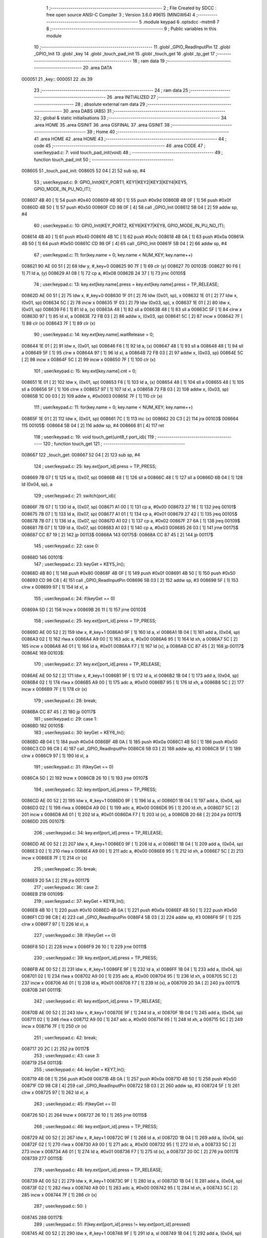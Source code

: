                                       1 ;--------------------------------------------------------
                                      2 ; File Created by SDCC : free open source ANSI-C Compiler
                                      3 ; Version 3.6.0 #9615 (MINGW64)
                                      4 ;--------------------------------------------------------
                                      5 	.module keypad
                                      6 	.optsdcc -mstm8
                                      7 	
                                      8 ;--------------------------------------------------------
                                      9 ; Public variables in this module
                                     10 ;--------------------------------------------------------
                                     11 	.globl _GPIO_ReadInputPin
                                     12 	.globl _GPIO_Init
                                     13 	.globl _key
                                     14 	.globl _touch_pad_init
                                     15 	.globl _touch_get
                                     16 	.globl _tp_get
                                     17 ;--------------------------------------------------------
                                     18 ; ram data
                                     19 ;--------------------------------------------------------
                                     20 	.area DATA
      000051                         21 _key::
      000051                         22 	.ds 39
                                     23 ;--------------------------------------------------------
                                     24 ; ram data
                                     25 ;--------------------------------------------------------
                                     26 	.area INITIALIZED
                                     27 ;--------------------------------------------------------
                                     28 ; absolute external ram data
                                     29 ;--------------------------------------------------------
                                     30 	.area DABS (ABS)
                                     31 ;--------------------------------------------------------
                                     32 ; global & static initialisations
                                     33 ;--------------------------------------------------------
                                     34 	.area HOME
                                     35 	.area GSINIT
                                     36 	.area GSFINAL
                                     37 	.area GSINIT
                                     38 ;--------------------------------------------------------
                                     39 ; Home
                                     40 ;--------------------------------------------------------
                                     41 	.area HOME
                                     42 	.area HOME
                                     43 ;--------------------------------------------------------
                                     44 ; code
                                     45 ;--------------------------------------------------------
                                     46 	.area CODE
                                     47 ;	user/keypad.c: 7: void touch_pad_init(void)
                                     48 ;	-----------------------------------------
                                     49 ;	 function touch_pad_init
                                     50 ;	-----------------------------------------
      008605                         51 _touch_pad_init:
      008605 52 04            [ 2]   52 	sub	sp, #4
                                     53 ;	user/keypad.c: 9: GPIO_Init(KEY_PORT1, KEY1|KEY2|KEY3|KEY4|KEY5, GPIO_MODE_IN_PU_NO_IT);
      008607 4B 40            [ 1]   54 	push	#0x40
      008609 4B 9D            [ 1]   55 	push	#0x9d
      00860B 4B 0F            [ 1]   56 	push	#0x0f
      00860D 4B 50            [ 1]   57 	push	#0x50
      00860F CD 98 0F         [ 4]   58 	call	_GPIO_Init
      008612 5B 04            [ 2]   59 	addw	sp, #4
                                     60 ;	user/keypad.c: 10: GPIO_Init(KEY_PORT2, KEY6|KEY7|KEY8, GPIO_MODE_IN_PU_NO_IT);
      008614 4B 40            [ 1]   61 	push	#0x40
      008616 4B 1C            [ 1]   62 	push	#0x1c
      008618 4B 0A            [ 1]   63 	push	#0x0a
      00861A 4B 50            [ 1]   64 	push	#0x50
      00861C CD 98 0F         [ 4]   65 	call	_GPIO_Init
      00861F 5B 04            [ 2]   66 	addw	sp, #4
                                     67 ;	user/keypad.c: 11: for(key.name = 0; key.name < NUM_KEY; key.name++)
      008621 90 AE 00 51      [ 2]   68 	ldw	y, #_key+0
      008625 90 7F            [ 1]   69 	clr	(y)
      008627                         70 00103$:
      008627 90 F6            [ 1]   71 	ld	a, (y)
      008629 A1 08            [ 1]   72 	cp	a, #0x08
      00862B 24 37            [ 1]   73 	jrnc	00105$
                                     74 ;	user/keypad.c: 13: key.ext[key.name].press = key.ext[key.name].press = TP_RELEASE;
      00862D AE 00 51         [ 2]   75 	ldw	x, #_key+0
      008630 1F 01            [ 2]   76 	ldw	(0x01, sp), x
      008632 1E 01            [ 2]   77 	ldw	x, (0x01, sp)
      008634 5C               [ 2]   78 	incw	x
      008635 1F 03            [ 2]   79 	ldw	(0x03, sp), x
      008637 1E 01            [ 2]   80 	ldw	x, (0x01, sp)
      008639 F6               [ 1]   81 	ld	a, (x)
      00863A 48               [ 1]   82 	sll	a
      00863B 48               [ 1]   83 	sll	a
      00863C 5F               [ 1]   84 	clrw	x
      00863D 97               [ 1]   85 	ld	xl, a
      00863E 72 FB 03         [ 2]   86 	addw	x, (0x03, sp)
      008641 5C               [ 2]   87 	incw	x
      008642 7F               [ 1]   88 	clr	(x)
      008643 7F               [ 1]   89 	clr	(x)
                                     90 ;	user/keypad.c: 14: key.ext[key.name].waitRelease = 0;
      008644 1E 01            [ 2]   91 	ldw	x, (0x01, sp)
      008646 F6               [ 1]   92 	ld	a, (x)
      008647 48               [ 1]   93 	sll	a
      008648 48               [ 1]   94 	sll	a
      008649 5F               [ 1]   95 	clrw	x
      00864A 97               [ 1]   96 	ld	xl, a
      00864B 72 FB 03         [ 2]   97 	addw	x, (0x03, sp)
      00864E 5C               [ 2]   98 	incw	x
      00864F 5C               [ 2]   99 	incw	x
      008650 7F               [ 1]  100 	clr	(x)
                                    101 ;	user/keypad.c: 15: key.ext[key.name].cnt = 0;
      008651 1E 01            [ 2]  102 	ldw	x, (0x01, sp)
      008653 F6               [ 1]  103 	ld	a, (x)
      008654 48               [ 1]  104 	sll	a
      008655 48               [ 1]  105 	sll	a
      008656 5F               [ 1]  106 	clrw	x
      008657 97               [ 1]  107 	ld	xl, a
      008658 72 FB 03         [ 2]  108 	addw	x, (0x03, sp)
      00865B 1C 00 03         [ 2]  109 	addw	x, #0x0003
      00865E 7F               [ 1]  110 	clr	(x)
                                    111 ;	user/keypad.c: 11: for(key.name = 0; key.name < NUM_KEY; key.name++)
      00865F 1E 01            [ 2]  112 	ldw	x, (0x01, sp)
      008661 7C               [ 1]  113 	inc	(x)
      008662 20 C3            [ 2]  114 	jra	00103$
      008664                        115 00105$:
      008664 5B 04            [ 2]  116 	addw	sp, #4
      008666 81               [ 4]  117 	ret
                                    118 ;	user/keypad.c: 19: void touch_get(uint8_t port_id){
                                    119 ;	-----------------------------------------
                                    120 ;	 function touch_get
                                    121 ;	-----------------------------------------
      008667                        122 _touch_get:
      008667 52 04            [ 2]  123 	sub	sp, #4
                                    124 ;	user/keypad.c: 25: key.ext[port_id].press = TP_PRESS;
      008669 7B 07            [ 1]  125 	ld	a, (0x07, sp)
      00866B 48               [ 1]  126 	sll	a
      00866C 48               [ 1]  127 	sll	a
      00866D 6B 04            [ 1]  128 	ld	(0x04, sp), a
                                    129 ;	user/keypad.c: 21: switch(port_id){
      00866F 7B 07            [ 1]  130 	ld	a, (0x07, sp)
      008671 A1 00            [ 1]  131 	cp	a, #0x00
      008673 27 18            [ 1]  132 	jreq	00101$
      008675 7B 07            [ 1]  133 	ld	a, (0x07, sp)
      008677 A1 01            [ 1]  134 	cp	a, #0x01
      008679 27 42            [ 1]  135 	jreq	00105$
      00867B 7B 07            [ 1]  136 	ld	a, (0x07, sp)
      00867D A1 02            [ 1]  137 	cp	a, #0x02
      00867F 27 6A            [ 1]  138 	jreq	00109$
      008681 7B 07            [ 1]  139 	ld	a, (0x07, sp)
      008683 A1 03            [ 1]  140 	cp	a, #0x03
      008685 26 03            [ 1]  141 	jrne	00175$
      008687 CC 87 19         [ 2]  142 	jp	00113$
      00868A                        143 00175$:
      00868A CC 87 45         [ 2]  144 	jp	00117$
                                    145 ;	user/keypad.c: 22: case 0:
      00868D                        146 00101$:
                                    147 ;	user/keypad.c: 23: keyGet = KEY5_In();
      00868D 4B 80            [ 1]  148 	push	#0x80
      00868F 4B 0F            [ 1]  149 	push	#0x0f
      008691 4B 50            [ 1]  150 	push	#0x50
      008693 CD 98 C8         [ 4]  151 	call	_GPIO_ReadInputPin
      008696 5B 03            [ 2]  152 	addw	sp, #3
      008698 5F               [ 1]  153 	clrw	x
      008699 97               [ 1]  154 	ld	xl, a
                                    155 ;	user/keypad.c: 24: if(keyGet == 0)
      00869A 5D               [ 2]  156 	tnzw	x
      00869B 26 11            [ 1]  157 	jrne	00103$
                                    158 ;	user/keypad.c: 25: key.ext[port_id].press = TP_PRESS;
      00869D AE 00 52         [ 2]  159 	ldw	x, #_key+1
      0086A0 9F               [ 1]  160 	ld	a, xl
      0086A1 1B 04            [ 1]  161 	add	a, (0x04, sp)
      0086A3 02               [ 1]  162 	rlwa	x
      0086A4 A9 00            [ 1]  163 	adc	a, #0x00
      0086A6 95               [ 1]  164 	ld	xh, a
      0086A7 5C               [ 2]  165 	incw	x
      0086A8 A6 01            [ 1]  166 	ld	a, #0x01
      0086AA F7               [ 1]  167 	ld	(x), a
      0086AB CC 87 45         [ 2]  168 	jp	00117$
      0086AE                        169 00103$:
                                    170 ;	user/keypad.c: 27: key.ext[port_id].press = TP_RELEASE;
      0086AE AE 00 52         [ 2]  171 	ldw	x, #_key+1
      0086B1 9F               [ 1]  172 	ld	a, xl
      0086B2 1B 04            [ 1]  173 	add	a, (0x04, sp)
      0086B4 02               [ 1]  174 	rlwa	x
      0086B5 A9 00            [ 1]  175 	adc	a, #0x00
      0086B7 95               [ 1]  176 	ld	xh, a
      0086B8 5C               [ 2]  177 	incw	x
      0086B9 7F               [ 1]  178 	clr	(x)
                                    179 ;	user/keypad.c: 28: break;
      0086BA CC 87 45         [ 2]  180 	jp	00117$
                                    181 ;	user/keypad.c: 29: case 1:
      0086BD                        182 00105$:
                                    183 ;	user/keypad.c: 30: keyGet = KEY6_In();
      0086BD 4B 04            [ 1]  184 	push	#0x04
      0086BF 4B 0A            [ 1]  185 	push	#0x0a
      0086C1 4B 50            [ 1]  186 	push	#0x50
      0086C3 CD 98 C8         [ 4]  187 	call	_GPIO_ReadInputPin
      0086C6 5B 03            [ 2]  188 	addw	sp, #3
      0086C8 5F               [ 1]  189 	clrw	x
      0086C9 97               [ 1]  190 	ld	xl, a
                                    191 ;	user/keypad.c: 31: if(keyGet == 0)
      0086CA 5D               [ 2]  192 	tnzw	x
      0086CB 26 10            [ 1]  193 	jrne	00107$
                                    194 ;	user/keypad.c: 32: key.ext[port_id].press = TP_PRESS;
      0086CD AE 00 52         [ 2]  195 	ldw	x, #_key+1
      0086D0 9F               [ 1]  196 	ld	a, xl
      0086D1 1B 04            [ 1]  197 	add	a, (0x04, sp)
      0086D3 02               [ 1]  198 	rlwa	x
      0086D4 A9 00            [ 1]  199 	adc	a, #0x00
      0086D6 95               [ 1]  200 	ld	xh, a
      0086D7 5C               [ 2]  201 	incw	x
      0086D8 A6 01            [ 1]  202 	ld	a, #0x01
      0086DA F7               [ 1]  203 	ld	(x), a
      0086DB 20 68            [ 2]  204 	jra	00117$
      0086DD                        205 00107$:
                                    206 ;	user/keypad.c: 34: key.ext[port_id].press = TP_RELEASE;
      0086DD AE 00 52         [ 2]  207 	ldw	x, #_key+1
      0086E0 9F               [ 1]  208 	ld	a, xl
      0086E1 1B 04            [ 1]  209 	add	a, (0x04, sp)
      0086E3 02               [ 1]  210 	rlwa	x
      0086E4 A9 00            [ 1]  211 	adc	a, #0x00
      0086E6 95               [ 1]  212 	ld	xh, a
      0086E7 5C               [ 2]  213 	incw	x
      0086E8 7F               [ 1]  214 	clr	(x)
                                    215 ;	user/keypad.c: 35: break;
      0086E9 20 5A            [ 2]  216 	jra	00117$
                                    217 ;	user/keypad.c: 36: case 2:
      0086EB                        218 00109$:
                                    219 ;	user/keypad.c: 37: keyGet = KEY8_In();
      0086EB 4B 10            [ 1]  220 	push	#0x10
      0086ED 4B 0A            [ 1]  221 	push	#0x0a
      0086EF 4B 50            [ 1]  222 	push	#0x50
      0086F1 CD 98 C8         [ 4]  223 	call	_GPIO_ReadInputPin
      0086F4 5B 03            [ 2]  224 	addw	sp, #3
      0086F6 5F               [ 1]  225 	clrw	x
      0086F7 97               [ 1]  226 	ld	xl, a
                                    227 ;	user/keypad.c: 38: if(keyGet == 0)
      0086F8 5D               [ 2]  228 	tnzw	x
      0086F9 26 10            [ 1]  229 	jrne	00111$
                                    230 ;	user/keypad.c: 39: key.ext[port_id].press = TP_PRESS;
      0086FB AE 00 52         [ 2]  231 	ldw	x, #_key+1
      0086FE 9F               [ 1]  232 	ld	a, xl
      0086FF 1B 04            [ 1]  233 	add	a, (0x04, sp)
      008701 02               [ 1]  234 	rlwa	x
      008702 A9 00            [ 1]  235 	adc	a, #0x00
      008704 95               [ 1]  236 	ld	xh, a
      008705 5C               [ 2]  237 	incw	x
      008706 A6 01            [ 1]  238 	ld	a, #0x01
      008708 F7               [ 1]  239 	ld	(x), a
      008709 20 3A            [ 2]  240 	jra	00117$
      00870B                        241 00111$:
                                    242 ;	user/keypad.c: 41: key.ext[port_id].press = TP_RELEASE;
      00870B AE 00 52         [ 2]  243 	ldw	x, #_key+1
      00870E 9F               [ 1]  244 	ld	a, xl
      00870F 1B 04            [ 1]  245 	add	a, (0x04, sp)
      008711 02               [ 1]  246 	rlwa	x
      008712 A9 00            [ 1]  247 	adc	a, #0x00
      008714 95               [ 1]  248 	ld	xh, a
      008715 5C               [ 2]  249 	incw	x
      008716 7F               [ 1]  250 	clr	(x)
                                    251 ;	user/keypad.c: 42: break;
      008717 20 2C            [ 2]  252 	jra	00117$
                                    253 ;	user/keypad.c: 43: case 3:
      008719                        254 00113$:
                                    255 ;	user/keypad.c: 44: keyGet = KEY7_In();
      008719 4B 08            [ 1]  256 	push	#0x08
      00871B 4B 0A            [ 1]  257 	push	#0x0a
      00871D 4B 50            [ 1]  258 	push	#0x50
      00871F CD 98 C8         [ 4]  259 	call	_GPIO_ReadInputPin
      008722 5B 03            [ 2]  260 	addw	sp, #3
      008724 5F               [ 1]  261 	clrw	x
      008725 97               [ 1]  262 	ld	xl, a
                                    263 ;	user/keypad.c: 45: if(keyGet == 0)
      008726 5D               [ 2]  264 	tnzw	x
      008727 26 10            [ 1]  265 	jrne	00115$
                                    266 ;	user/keypad.c: 46: key.ext[port_id].press = TP_PRESS;
      008729 AE 00 52         [ 2]  267 	ldw	x, #_key+1
      00872C 9F               [ 1]  268 	ld	a, xl
      00872D 1B 04            [ 1]  269 	add	a, (0x04, sp)
      00872F 02               [ 1]  270 	rlwa	x
      008730 A9 00            [ 1]  271 	adc	a, #0x00
      008732 95               [ 1]  272 	ld	xh, a
      008733 5C               [ 2]  273 	incw	x
      008734 A6 01            [ 1]  274 	ld	a, #0x01
      008736 F7               [ 1]  275 	ld	(x), a
      008737 20 0C            [ 2]  276 	jra	00117$
      008739                        277 00115$:
                                    278 ;	user/keypad.c: 48: key.ext[port_id].press = TP_RELEASE;
      008739 AE 00 52         [ 2]  279 	ldw	x, #_key+1
      00873C 9F               [ 1]  280 	ld	a, xl
      00873D 1B 04            [ 1]  281 	add	a, (0x04, sp)
      00873F 02               [ 1]  282 	rlwa	x
      008740 A9 00            [ 1]  283 	adc	a, #0x00
      008742 95               [ 1]  284 	ld	xh, a
      008743 5C               [ 2]  285 	incw	x
      008744 7F               [ 1]  286 	clr	(x)
                                    287 ;	user/keypad.c: 50: }
      008745                        288 00117$:
                                    289 ;	user/keypad.c: 51: if(key.ext[port_id].press != key.ext[port_id].pressed)
      008745 AE 00 52         [ 2]  290 	ldw	x, #_key+1
      008748 9F               [ 1]  291 	ld	a, xl
      008749 1B 04            [ 1]  292 	add	a, (0x04, sp)
      00874B 6B 02            [ 1]  293 	ld	(0x02, sp), a
      00874D 9E               [ 1]  294 	ld	a, xh
      00874E A9 00            [ 1]  295 	adc	a, #0x00
      008750 6B 01            [ 1]  296 	ld	(0x01, sp), a
      008752 1E 01            [ 2]  297 	ldw	x, (0x01, sp)
      008754 E6 01            [ 1]  298 	ld	a, (0x1, x)
      008756 1E 01            [ 2]  299 	ldw	x, (0x01, sp)
      008758 88               [ 1]  300 	push	a
      008759 F6               [ 1]  301 	ld	a, (x)
      00875A 6B 04            [ 1]  302 	ld	(0x04, sp), a
      00875C 84               [ 1]  303 	pop	a
                                    304 ;	user/keypad.c: 53: ++(key.ext[port_id].cnt);
      00875D 1E 01            [ 2]  305 	ldw	x, (0x01, sp)
      00875F 1C 00 03         [ 2]  306 	addw	x, #0x0003
                                    307 ;	user/keypad.c: 51: if(key.ext[port_id].press != key.ext[port_id].pressed)
      008762 11 03            [ 1]  308 	cp	a, (0x03, sp)
      008764 27 12            [ 1]  309 	jreq	00121$
                                    310 ;	user/keypad.c: 53: ++(key.ext[port_id].cnt);
      008766 F6               [ 1]  311 	ld	a, (x)
      008767 4C               [ 1]  312 	inc	a
      008768 F7               [ 1]  313 	ld	(x), a
                                    314 ;	user/keypad.c: 54: if(key.ext[port_id].cnt == NUM_OF_SAMPLE_KEY)
      008769 A1 0A            [ 1]  315 	cp	a, #0x0a
      00876B 26 0C            [ 1]  316 	jrne	00123$
                                    317 ;	user/keypad.c: 56: key.ext[port_id].pressed = key.ext[port_id].pressed;
      00876D 16 01            [ 2]  318 	ldw	y, (0x01, sp)
      00876F 90 F6            [ 1]  319 	ld	a, (y)
      008771 16 01            [ 2]  320 	ldw	y, (0x01, sp)
      008773 90 F7            [ 1]  321 	ld	(y), a
                                    322 ;	user/keypad.c: 57: key.ext[port_id].cnt = 0;
      008775 7F               [ 1]  323 	clr	(x)
      008776 20 01            [ 2]  324 	jra	00123$
      008778                        325 00121$:
                                    326 ;	user/keypad.c: 62: key.ext[port_id].cnt = 0;
      008778 7F               [ 1]  327 	clr	(x)
      008779                        328 00123$:
      008779 5B 04            [ 2]  329 	addw	sp, #4
      00877B 81               [ 4]  330 	ret
                                    331 ;	user/keypad.c: 66: uint8_t tp_get(uint8_t id){
                                    332 ;	-----------------------------------------
                                    333 ;	 function tp_get
                                    334 ;	-----------------------------------------
      00877C                        335 _tp_get:
      00877C 89               [ 2]  336 	pushw	x
                                    337 ;	user/keypad.c: 67: return key.ext[id].pressed;
      00877D AE 00 52         [ 2]  338 	ldw	x, #_key+1
      008780 1F 01            [ 2]  339 	ldw	(0x01, sp), x
      008782 7B 05            [ 1]  340 	ld	a, (0x05, sp)
      008784 48               [ 1]  341 	sll	a
      008785 48               [ 1]  342 	sll	a
      008786 5F               [ 1]  343 	clrw	x
      008787 97               [ 1]  344 	ld	xl, a
      008788 72 FB 01         [ 2]  345 	addw	x, (0x01, sp)
      00878B F6               [ 1]  346 	ld	a, (x)
      00878C 85               [ 2]  347 	popw	x
      00878D 81               [ 4]  348 	ret
                                    349 	.area CODE
                                    350 	.area INITIALIZER
                                    351 	.area CABS (ABS)
